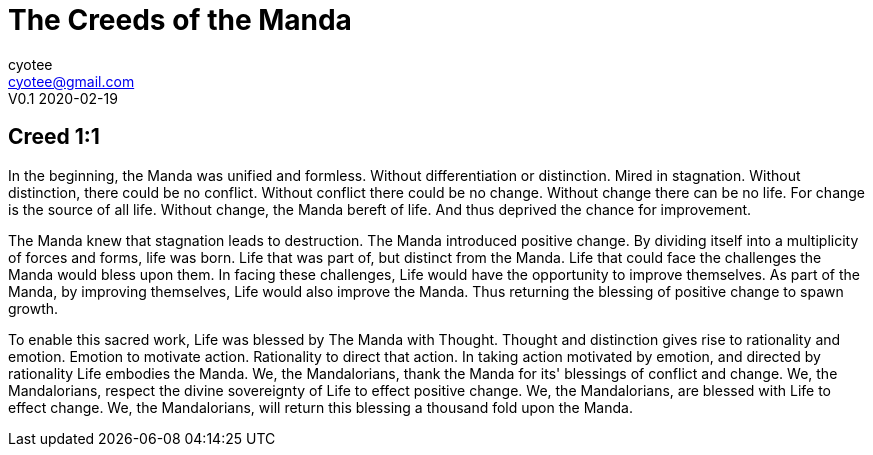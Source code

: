 = The Creeds of the Manda
cyotee <cyotee@gmail.com>
V0.1 2020-02-19

:toc:
:homepage:

== Creed 1:1

In the beginning, the Manda was unified and formless.
Without differentiation or distinction.
Mired in stagnation.
Without distinction, there could be no conflict.
Without conflict there could be no change.
Without change there can be no life.
For change is the source of all life.
Without change, the Manda bereft of life.
And thus deprived the chance for improvement.

The Manda knew that stagnation leads to destruction.
The Manda introduced positive change.
By dividing itself into a multiplicity of forces and forms, life was born.
Life that was part of, but distinct from the Manda.
Life that could face the challenges the Manda would bless upon them.
In facing these challenges, Life would have the opportunity to improve themselves.
As part of the Manda, by improving themselves, Life would also improve the Manda.
Thus returning the blessing of positive change to spawn growth.

To enable this sacred work, Life was blessed by The Manda with Thought.
Thought and distinction gives rise to rationality and emotion.
Emotion to motivate action.
Rationality to direct that action.
In taking action motivated by emotion, and directed by rationality Life embodies the Manda.
We, the Mandalorians, thank the Manda for its' blessings of conflict and change.
We, the Mandalorians, respect the divine sovereignty of Life to effect positive change.
We, the Mandalorians, are blessed with Life to effect change.
We, the Mandalorians, will return this blessing a thousand fold upon the Manda.
